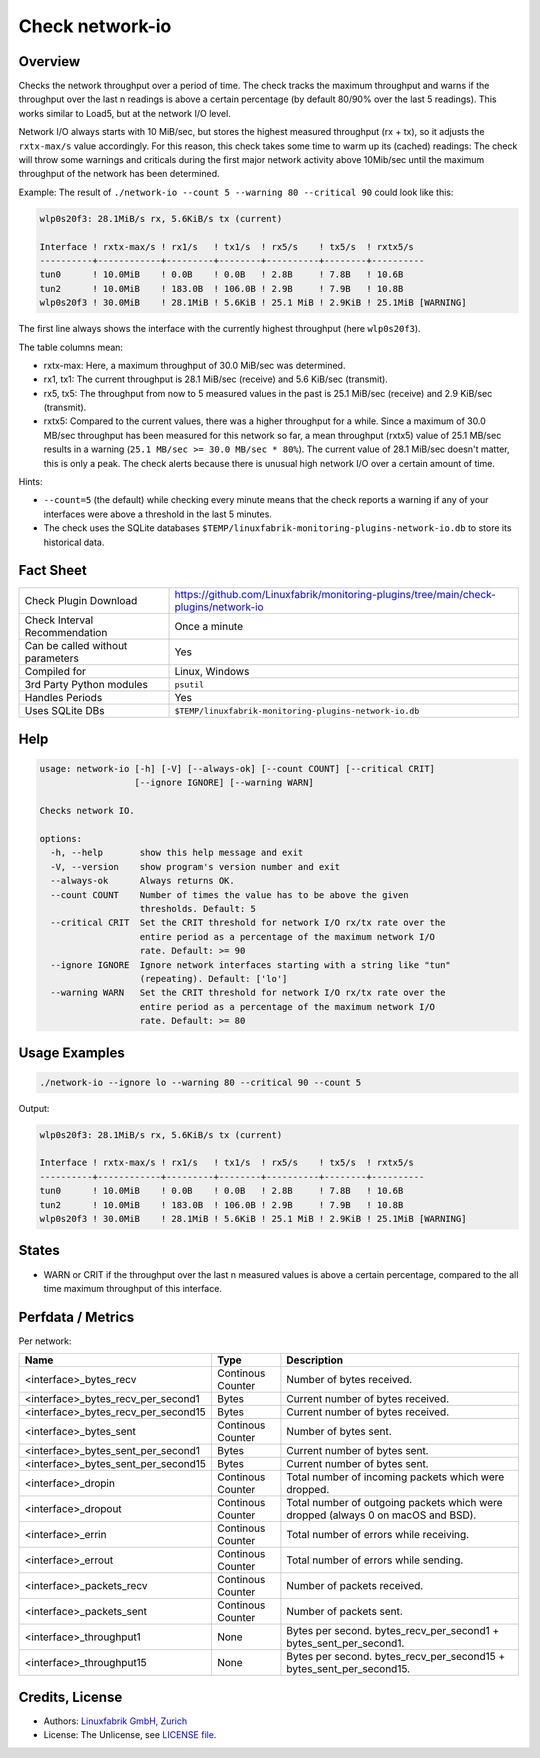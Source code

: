 Check network-io
================

Overview
--------

Checks the network throughput over a period of time. The check tracks the maximum throughput and warns if the throughput over the last n readings is above a certain percentage (by default 80/90% over the last 5 readings). This works similar to Load5, but at the network I/O level.

Network I/O always starts with 10 MiB/sec, but stores the highest measured throughput (rx + tx), so it adjusts the ``rxtx-max/s`` value accordingly. For this reason, this check takes some time to warm up its (cached) readings: The check will throw some warnings and criticals during the first major network activity above 10Mib/sec until the maximum throughput of the network has been determined.

Example: The result of ``./network-io --count 5 --warning 80 --critical 90`` could look like this:

.. code-block:: text

    wlp0s20f3: 28.1MiB/s rx, 5.6KiB/s tx (current)

    Interface ! rxtx-max/s ! rx1/s   ! tx1/s  ! rx5/s    ! tx5/s  ! rxtx5/s  
    ----------+------------+---------+--------+----------+--------+----------
    tun0      ! 10.0MiB    ! 0.0B    ! 0.0B   ! 2.8B     ! 7.8B   ! 10.6B    
    tun2      ! 10.0MiB    ! 183.0B  ! 106.0B ! 2.9B     ! 7.9B   ! 10.8B    
    wlp0s20f3 ! 30.0MiB    ! 28.1MiB ! 5.6KiB ! 25.1 MiB ! 2.9KiB ! 25.1MiB [WARNING]

The first line always shows the interface with the currently highest throughput (here ``wlp0s20f3``).

The table columns mean:

* rxtx-max: Here, a maximum throughput of 30.0 MiB/sec was determined.
* rx1, tx1: The current throughput is 28.1 MiB/sec (receive) and 5.6 KiB/sec (transmit).
* rx5, tx5: The throughput from now to 5 measured values in the past is 25.1 MiB/sec (receive) and 2.9 KiB/sec (transmit).
* rxtx5: Compared to the current values, there was a higher throughput for a while. Since a maximum of 30.0 MB/sec throughput has been measured for this network so far, a mean throughput (rxtx5) value of 25.1 MB/sec results in a warning (``25.1 MB/sec >= 30.0 MB/sec * 80%``). The current value of 28.1 MiB/sec doesn't matter, this is only a peak. The check alerts because there is unusual high network I/O over a certain amount of time.

Hints:

* ``--count=5`` (the default) while checking every minute means that the check reports a warning if any of your interfaces were above a threshold in the last 5 minutes.
* The check uses the SQLite databases ``$TEMP/linuxfabrik-monitoring-plugins-network-io.db`` to store its historical data.


Fact Sheet
----------

.. csv-table::
    :widths: 30, 70

    "Check Plugin Download",                "https://github.com/Linuxfabrik/monitoring-plugins/tree/main/check-plugins/network-io"
    "Check Interval Recommendation",        "Once a minute"
    "Can be called without parameters",     "Yes"
    "Compiled for",                         "Linux, Windows"
    "3rd Party Python modules",             "``psutil``"
    "Handles Periods",                      "Yes"
    "Uses SQLite DBs",                      "``$TEMP/linuxfabrik-monitoring-plugins-network-io.db``"


Help
----

.. code-block:: text

    usage: network-io [-h] [-V] [--always-ok] [--count COUNT] [--critical CRIT]
                      [--ignore IGNORE] [--warning WARN]

    Checks network IO.

    options:
      -h, --help       show this help message and exit
      -V, --version    show program's version number and exit
      --always-ok      Always returns OK.
      --count COUNT    Number of times the value has to be above the given
                       thresholds. Default: 5
      --critical CRIT  Set the CRIT threshold for network I/O rx/tx rate over the
                       entire period as a percentage of the maximum network I/O
                       rate. Default: >= 90
      --ignore IGNORE  Ignore network interfaces starting with a string like "tun"
                       (repeating). Default: ['lo']
      --warning WARN   Set the CRIT threshold for network I/O rx/tx rate over the
                       entire period as a percentage of the maximum network I/O
                       rate. Default: >= 80


Usage Examples
--------------

.. code-block:: bash

    ./network-io --ignore lo --warning 80 --critical 90 --count 5

Output:

.. code-block:: text

    wlp0s20f3: 28.1MiB/s rx, 5.6KiB/s tx (current)

    Interface ! rxtx-max/s ! rx1/s   ! tx1/s  ! rx5/s    ! tx5/s  ! rxtx5/s  
    ----------+------------+---------+--------+----------+--------+----------
    tun0      ! 10.0MiB    ! 0.0B    ! 0.0B   ! 2.8B     ! 7.8B   ! 10.6B    
    tun2      ! 10.0MiB    ! 183.0B  ! 106.0B ! 2.9B     ! 7.9B   ! 10.8B    
    wlp0s20f3 ! 30.0MiB    ! 28.1MiB ! 5.6KiB ! 25.1 MiB ! 2.9KiB ! 25.1MiB [WARNING]


States
------

* WARN or CRIT if the throughput over the last n measured values is above a certain percentage, compared to the all time maximum throughput of this interface.


Perfdata / Metrics
------------------

Per network:

.. csv-table::
    :widths: 25, 15, 60
    :header-rows: 1
    
    Name,                               Type,                   Description                                           
    <interface>_bytes_recv,             Continous Counter,      Number of bytes received.
    <interface>_bytes_recv_per_second1, Bytes,                  Current number of bytes received.
    <interface>_bytes_recv_per_second15,Bytes,                  Current number of bytes received.
    <interface>_bytes_sent,             Continous Counter,      Number of bytes sent.
    <interface>_bytes_sent_per_second1, Bytes,                  Current number of bytes sent.
    <interface>_bytes_sent_per_second15,Bytes,                  Current number of bytes sent.
    <interface>_dropin,                 Continous Counter,      Total number of incoming packets which were dropped.
    <interface>_dropout,                Continous Counter,      Total number of outgoing packets which were dropped (always 0 on macOS and BSD).
    <interface>_errin,                  Continous Counter,      Total number of errors while receiving.
    <interface>_errout,                 Continous Counter,      Total number of errors while sending.
    <interface>_packets_recv,           Continous Counter,      Number of packets received.
    <interface>_packets_sent,           Continous Counter,      Number of packets sent.
    <interface>_throughput1,            None,                   Bytes per second. bytes_recv_per_second1 + bytes_sent_per_second1.
    <interface>_throughput15,           None,                   Bytes per second. bytes_recv_per_second15 + bytes_sent_per_second15.


Credits, License
----------------

* Authors: `Linuxfabrik GmbH, Zurich <https://www.linuxfabrik.ch>`_
* License: The Unlicense, see `LICENSE file <https://unlicense.org/>`_.
